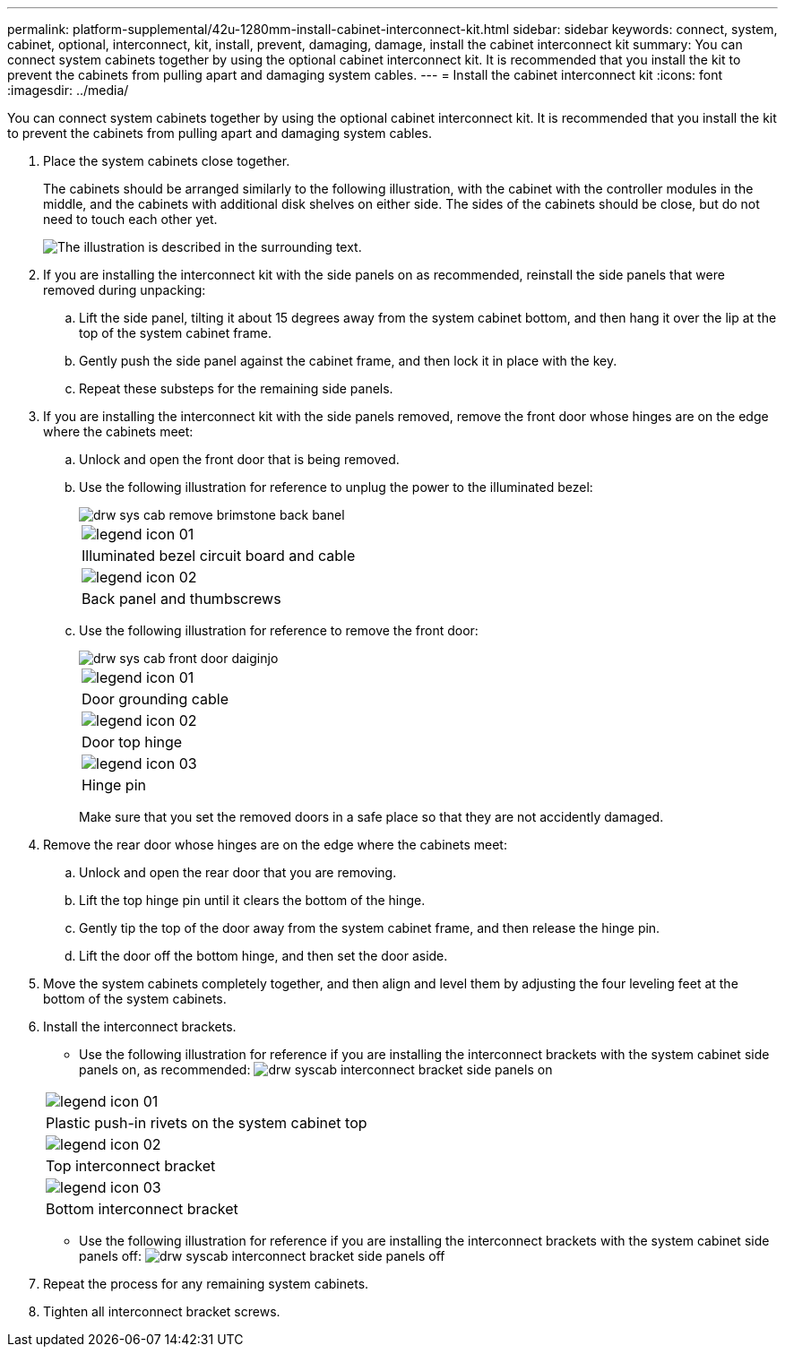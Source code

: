 ---
permalink: platform-supplemental/42u-1280mm-install-cabinet-interconnect-kit.html
sidebar: sidebar
keywords: connect, system, cabinet, optional, interconnect, kit, install, prevent, damaging, damage, install the cabinet interconnect kit
summary: You can connect system cabinets together by using the optional cabinet interconnect kit. It is recommended that you install the kit to prevent the cabinets from pulling apart and damaging system cables.
---
= Install the cabinet interconnect kit
:icons: font
:imagesdir: ../media/

[.lead]
You can connect system cabinets together by using the optional cabinet interconnect kit. It is recommended that you install the kit to prevent the cabinets from pulling apart and damaging system cables.

. Place the system cabinets close together.
+
The cabinets should be arranged similarly to the following illustration, with the cabinet with the controller modules in the middle, and the cabinets with additional disk shelves on either side. The sides of the cabinets should be close, but do not need to touch each other yet.
+
image::../media/drw_fcc_cabinet_ordering.png[The illustration is described in the surrounding text.]

. If you are installing the interconnect kit with the side panels on as recommended, reinstall the side panels that were removed during unpacking:
 .. Lift the side panel, tilting it about 15 degrees away from the system cabinet bottom, and then hang it over the lip at the top of the system cabinet frame.
 .. Gently push the side panel against the cabinet frame, and then lock it in place with the key.
 .. Repeat these substeps for the remaining side panels.
. If you are installing the interconnect kit with the side panels removed, remove the front door whose hinges are on the edge where the cabinets meet:
 .. Unlock and open the front door that is being removed.
 .. Use the following illustration for reference to unplug the power to the illuminated bezel:
+
image::../media/drw_sys_cab_remove_brimstone_back_banel.png[]
+
|===
a|
image:../media/legend_icon_01.png[]
a|
Illuminated bezel circuit board and cable
a|
image:../media/legend_icon_02.png[]
a|
Back panel and thumbscrews
|===

 .. Use the following illustration for reference to remove the front door:
+
image::../media/drw_sys_cab_front_door_daiginjo.gif[]
+
|===
a|
image:../media/legend_icon_01.png[]
a|
Door grounding cable
a|
image:../media/legend_icon_02.png[]
a|
Door top hinge
a|
image:../media/legend_icon_03.png[]
a|
Hinge pin
|===
Make sure that you set the removed doors in a safe place so that they are not accidently damaged.
. Remove the rear door whose hinges are on the edge where the cabinets meet:
 .. Unlock and open the rear door that you are removing.
 .. Lift the top hinge pin until it clears the bottom of the hinge.
 .. Gently tip the top of the door away from the system cabinet frame, and then release the hinge pin.
 .. Lift the door off the bottom hinge, and then set the door aside.
. Move the system cabinets completely together, and then align and level them by adjusting the four leveling feet at the bottom of the system cabinets.
. Install the interconnect brackets.
 ** Use the following illustration for reference if you are installing the interconnect brackets with the system cabinet side panels on, as recommended:
image:../media/drw_syscab_interconnect_bracket_side_panels_on.gif[]

+
|===
a|
image:../media/legend_icon_01.png[]
a|
Plastic push-in rivets on the system cabinet top
a|
image:../media/legend_icon_02.png[]
a|
Top interconnect bracket
a|
image:../media/legend_icon_03.png[]
a|
Bottom interconnect bracket
|===
 ** Use the following illustration for reference if you are installing the interconnect brackets with the system cabinet side panels off:
image:../media/drw_syscab_interconnect_bracket_side_panels_off.gif[]
. Repeat the process for any remaining system cabinets.
. Tighten all interconnect bracket screws.
